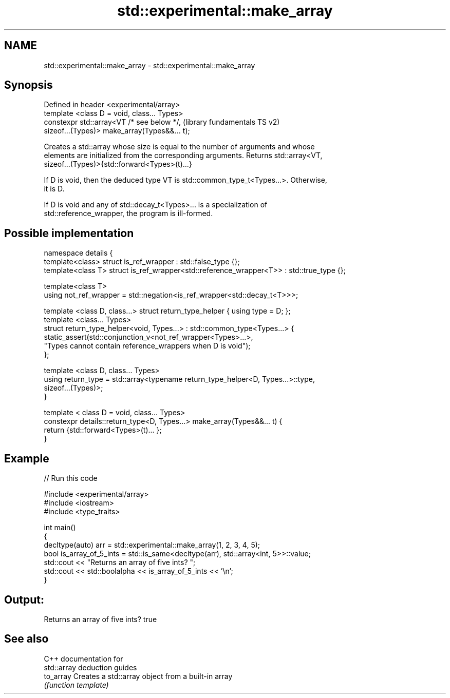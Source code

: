 .TH std::experimental::make_array 3 "2020.11.17" "http://cppreference.com" "C++ Standard Libary"
.SH NAME
std::experimental::make_array \- std::experimental::make_array

.SH Synopsis
   Defined in header <experimental/array>
   template <class D = void, class... Types>
   constexpr std::array<VT /* see below */,                (library fundamentals TS v2)
   sizeof...(Types)> make_array(Types&&... t);

   Creates a std::array whose size is equal to the number of arguments and whose
   elements are initialized from the corresponding arguments. Returns std::array<VT,
   sizeof...(Types)>{std::forward<Types>(t)...}

   If D is void, then the deduced type VT is std::common_type_t<Types...>. Otherwise,
   it is D.

   If D is void and any of std::decay_t<Types>... is a specialization of
   std::reference_wrapper, the program is ill-formed.

.SH Possible implementation

 namespace details {
   template<class> struct is_ref_wrapper : std::false_type {};
   template<class T> struct is_ref_wrapper<std::reference_wrapper<T>> : std::true_type {};
  
   template<class T>
   using not_ref_wrapper = std::negation<is_ref_wrapper<std::decay_t<T>>>;
  
   template <class D, class...> struct return_type_helper { using type = D; };
   template <class... Types>
   struct return_type_helper<void, Types...> : std::common_type<Types...> {
       static_assert(std::conjunction_v<not_ref_wrapper<Types>...>,
                     "Types cannot contain reference_wrappers when D is void");
   };
  
   template <class D, class... Types>
   using return_type = std::array<typename return_type_helper<D, Types...>::type,
                                  sizeof...(Types)>;
 }
  
 template < class D = void, class... Types>
 constexpr details::return_type<D, Types...> make_array(Types&&... t) {
   return {std::forward<Types>(t)... };
 }

.SH Example

   
// Run this code

 #include <experimental/array>
 #include <iostream>
 #include <type_traits>
  
 int main()
 {
     decltype(auto) arr = std::experimental::make_array(1, 2, 3, 4, 5);
     bool is_array_of_5_ints = std::is_same<decltype(arr), std::array<int, 5>>::value;
     std::cout << "Returns an array of five ints? ";
     std::cout << std::boolalpha << is_array_of_5_ints << '\\n';
 }

.SH Output:

 Returns an array of five ints? true

.SH See also

   C++ documentation for
   std::array deduction guides
   to_array Creates a std::array object from a built-in array
            \fI(function template)\fP 
